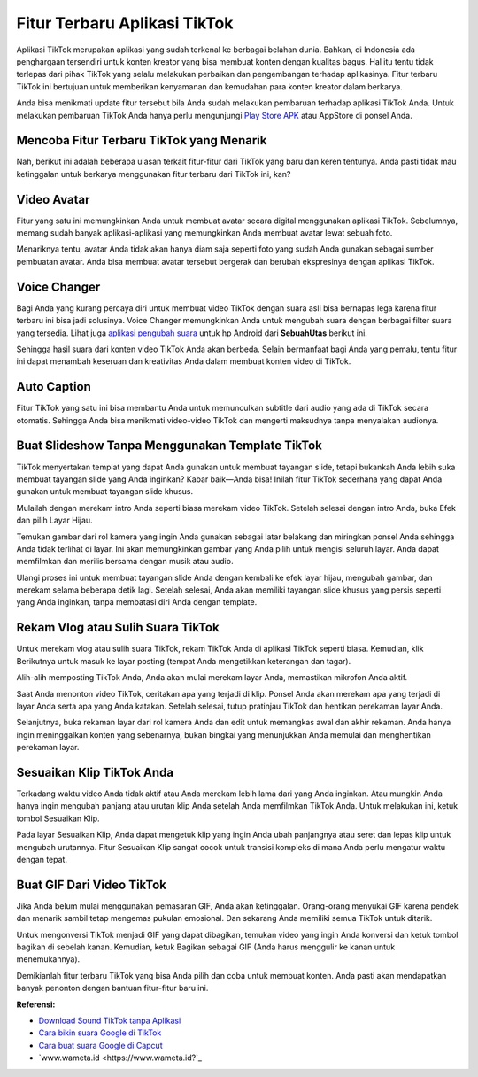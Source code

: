 Fitur Terbaru Aplikasi TikTok
==========================

Aplikasi TikTok merupakan aplikasi yang sudah terkenal ke berbagai belahan dunia. Bahkan, di Indonesia ada penghargaan tersendiri untuk konten kreator yang bisa membuat konten dengan kualitas bagus. Hal itu tentu tidak terlepas dari pihak TikTok yang selalu melakukan perbaikan dan pengembangan terhadap aplikasinya. Fitur terbaru TikTok ini bertujuan untuk memberikan kenyamanan dan kemudahan para konten kreator dalam berkarya. 

Anda bisa menikmati update fitur tersebut bila Anda sudah melakukan pembaruan terhadap aplikasi TikTok Anda. Untuk melakukan pembaruan TikTok Anda hanya perlu mengunjungi `Play Store APK <https://www.sebuahutas.com/2022/04/download-play-store-terbaru-2022.html>`_ atau AppStore di ponsel Anda. 

Mencoba Fitur Terbaru TikTok yang Menarik
------------

Nah, berikut ini adalah beberapa ulasan terkait fitur-fitur dari TikTok yang baru dan keren tentunya. Anda pasti tidak mau ketinggalan untuk berkarya menggunakan fitur terbaru dari TikTok ini, kan?

Video Avatar 
------------

Fitur yang satu ini memungkinkan Anda untuk membuat avatar secara digital menggunakan aplikasi TikTok. Sebelumnya, memang sudah banyak aplikasi-aplikasi yang memungkinkan Anda membuat avatar lewat sebuah foto. 

Menariknya tentu, avatar Anda tidak akan hanya diam saja seperti foto yang sudah Anda gunakan sebagai sumber pembuatan avatar. Anda bisa membuat avatar tersebut bergerak dan berubah ekspresinya dengan aplikasi TikTok. 

Voice Changer 
------------

Bagi Anda yang kurang percaya diri untuk membuat video TikTok dengan suara asli bisa bernapas lega karena fitur terbaru ini bisa jadi solusinya. Voice Changer memungkinkan Anda untuk mengubah suara dengan berbagai filter suara yang tersedia. Lihat juga `aplikasi pengubah suara <https://www.sebuahutas.com/2022/04/4-aplikasi-mod-pengubah-suara-untuk-hp.html>`_ untuk hp Android dari **SebuahUtas** berikut ini.

Sehingga hasil suara dari konten video TikTok Anda akan berbeda. Selain bermanfaat bagi Anda yang pemalu, tentu fitur ini dapat menambah keseruan dan kreativitas Anda dalam membuat konten video di TikTok. 

Auto Caption
------------

Fitur TikTok yang satu ini bisa membantu Anda untuk memunculkan subtitle dari audio yang ada di TikTok secara otomatis. Sehingga Anda bisa menikmati video-video TikTok dan mengerti maksudnya tanpa menyalakan audionya. 

Buat Slideshow Tanpa Menggunakan Template TikTok
------------

TikTok menyertakan templat yang dapat Anda gunakan untuk membuat tayangan slide, tetapi bukankah Anda lebih suka membuat tayangan slide yang Anda inginkan? Kabar baik—Anda bisa! Inilah fitur TikTok sederhana yang dapat Anda gunakan untuk membuat tayangan slide khusus.

Mulailah dengan merekam intro Anda seperti biasa merekam video TikTok. Setelah selesai dengan intro Anda, buka Efek dan pilih Layar Hijau.

Temukan gambar dari rol kamera yang ingin Anda gunakan sebagai latar belakang dan miringkan ponsel Anda sehingga Anda tidak terlihat di layar. Ini akan memungkinkan gambar yang Anda pilih untuk mengisi seluruh layar. Anda dapat memfilmkan dan merilis bersama dengan musik atau audio.

Ulangi proses ini untuk membuat tayangan slide Anda dengan kembali ke efek layar hijau, mengubah gambar, dan merekam selama beberapa detik lagi. Setelah selesai, Anda akan memiliki tayangan slide khusus yang persis seperti yang Anda inginkan, tanpa membatasi diri Anda dengan template.

Rekam Vlog atau Sulih Suara TikTok
------------

Untuk merekam vlog atau sulih suara TikTok, rekam TikTok Anda di aplikasi TikTok seperti biasa. Kemudian, klik Berikutnya untuk masuk ke layar posting (tempat Anda mengetikkan keterangan dan tagar). 

Alih-alih memposting TikTok Anda, Anda akan mulai merekam layar Anda, memastikan mikrofon Anda aktif.

Saat Anda menonton video TikTok, ceritakan apa yang terjadi di klip. Ponsel Anda akan merekam apa yang terjadi di layar Anda serta apa yang Anda katakan. Setelah selesai, tutup pratinjau TikTok dan hentikan perekaman layar Anda.

Selanjutnya, buka rekaman layar dari rol kamera Anda dan edit untuk memangkas awal dan akhir rekaman. Anda hanya ingin meninggalkan konten yang sebenarnya, bukan bingkai yang menunjukkan Anda memulai dan menghentikan perekaman layar.

Sesuaikan Klip TikTok Anda
------------

Terkadang waktu video Anda tidak aktif atau Anda merekam lebih lama dari yang Anda inginkan. Atau mungkin Anda hanya ingin mengubah panjang atau urutan klip Anda setelah Anda memfilmkan TikTok Anda. Untuk melakukan ini, ketuk tombol Sesuaikan Klip.

Pada layar Sesuaikan Klip, Anda dapat mengetuk klip yang ingin Anda ubah panjangnya atau seret dan lepas klip untuk mengubah urutannya.
Fitur Sesuaikan Klip sangat cocok untuk transisi kompleks di mana Anda perlu mengatur waktu dengan tepat.

Buat GIF Dari Video TikTok
------------

Jika Anda belum mulai menggunakan pemasaran GIF, Anda akan ketinggalan. Orang-orang menyukai GIF karena pendek dan menarik sambil tetap mengemas pukulan emosional. Dan sekarang Anda memiliki semua TikTok untuk ditarik.

Untuk mengonversi TikTok menjadi GIF yang dapat dibagikan, temukan video yang ingin Anda konversi dan ketuk tombol bagikan di sebelah kanan. Kemudian, ketuk Bagikan sebagai GIF (Anda harus menggulir ke kanan untuk menemukannya).

Demikianlah fitur terbaru TikTok yang bisa Anda pilih dan coba untuk membuat konten. Anda pasti akan mendapatkan banyak penonton dengan bantuan fitur-fitur baru ini.

**Referensi:**

- `Download Sound TikTok tanpa Aplikasi <https://www.sebuahutas.com/2022/04/cara-download-sound-tiktok-menjadi-mp3.html>`_
- `Cara bikin suara Google di TikTok <https://www.technolati.com/2022/02/cara-bikin-suara-google-di-whatsapp.html>`_
- `Cara buat suara Google di Capcut <https://www.sebuahutas.com/2022/03/3-cara-membuat-suara-google-di-capcut.html>`_
- `www.wameta.id <https://www.wameta.id?`_
